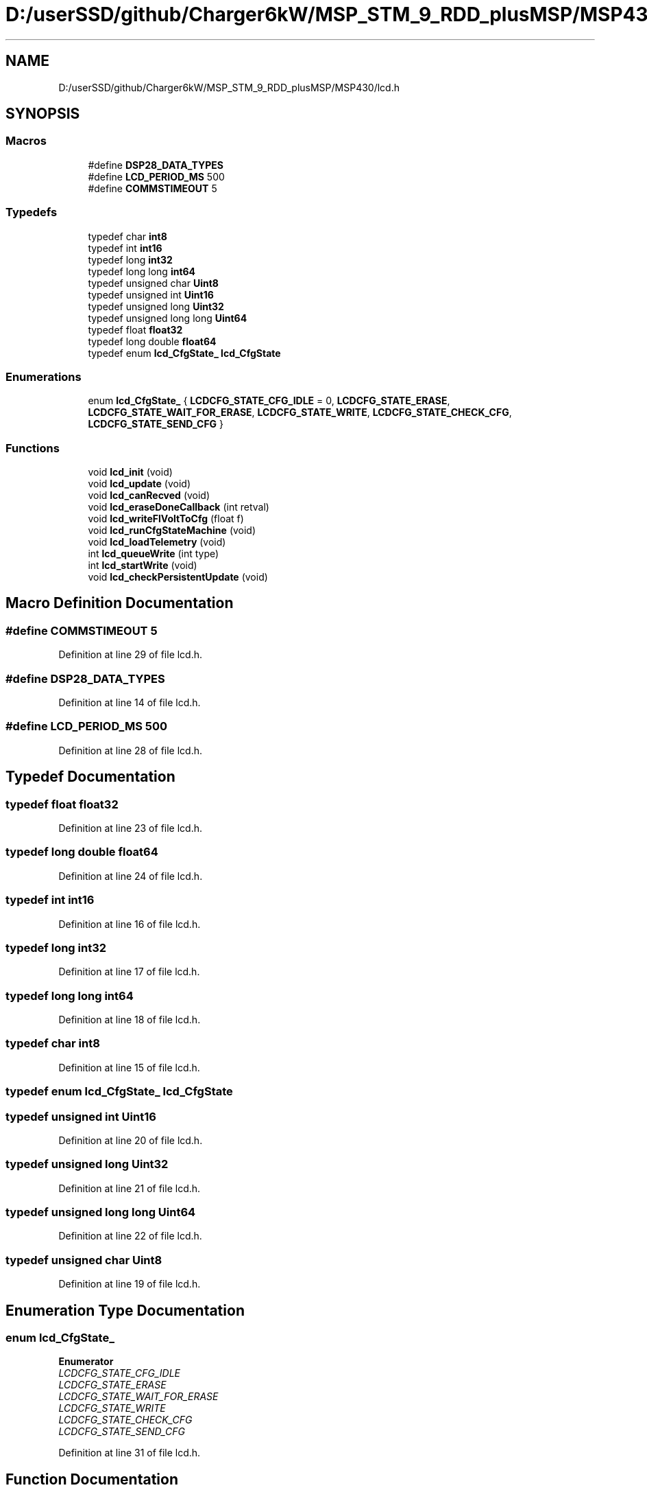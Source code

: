 .TH "D:/userSSD/github/Charger6kW/MSP_STM_9_RDD_plusMSP/MSP430/lcd.h" 3 "Thu Nov 26 2020" "Version 9" "Charger6kW" \" -*- nroff -*-
.ad l
.nh
.SH NAME
D:/userSSD/github/Charger6kW/MSP_STM_9_RDD_plusMSP/MSP430/lcd.h
.SH SYNOPSIS
.br
.PP
.SS "Macros"

.in +1c
.ti -1c
.RI "#define \fBDSP28_DATA_TYPES\fP"
.br
.ti -1c
.RI "#define \fBLCD_PERIOD_MS\fP   500"
.br
.ti -1c
.RI "#define \fBCOMMSTIMEOUT\fP   5"
.br
.in -1c
.SS "Typedefs"

.in +1c
.ti -1c
.RI "typedef char \fBint8\fP"
.br
.ti -1c
.RI "typedef int \fBint16\fP"
.br
.ti -1c
.RI "typedef long \fBint32\fP"
.br
.ti -1c
.RI "typedef long long \fBint64\fP"
.br
.ti -1c
.RI "typedef unsigned char \fBUint8\fP"
.br
.ti -1c
.RI "typedef unsigned int \fBUint16\fP"
.br
.ti -1c
.RI "typedef unsigned long \fBUint32\fP"
.br
.ti -1c
.RI "typedef unsigned long long \fBUint64\fP"
.br
.ti -1c
.RI "typedef float \fBfloat32\fP"
.br
.ti -1c
.RI "typedef long double \fBfloat64\fP"
.br
.ti -1c
.RI "typedef enum \fBlcd_CfgState_\fP \fBlcd_CfgState\fP"
.br
.in -1c
.SS "Enumerations"

.in +1c
.ti -1c
.RI "enum \fBlcd_CfgState_\fP { \fBLCDCFG_STATE_CFG_IDLE\fP = 0, \fBLCDCFG_STATE_ERASE\fP, \fBLCDCFG_STATE_WAIT_FOR_ERASE\fP, \fBLCDCFG_STATE_WRITE\fP, \fBLCDCFG_STATE_CHECK_CFG\fP, \fBLCDCFG_STATE_SEND_CFG\fP }"
.br
.in -1c
.SS "Functions"

.in +1c
.ti -1c
.RI "void \fBlcd_init\fP (void)"
.br
.ti -1c
.RI "void \fBlcd_update\fP (void)"
.br
.ti -1c
.RI "void \fBlcd_canRecved\fP (void)"
.br
.ti -1c
.RI "void \fBlcd_eraseDoneCallback\fP (int retval)"
.br
.ti -1c
.RI "void \fBlcd_writeFlVoltToCfg\fP (float f)"
.br
.ti -1c
.RI "void \fBlcd_runCfgStateMachine\fP (void)"
.br
.ti -1c
.RI "void \fBlcd_loadTelemetry\fP (void)"
.br
.ti -1c
.RI "int \fBlcd_queueWrite\fP (int type)"
.br
.ti -1c
.RI "int \fBlcd_startWrite\fP (void)"
.br
.ti -1c
.RI "void \fBlcd_checkPersistentUpdate\fP (void)"
.br
.in -1c
.SH "Macro Definition Documentation"
.PP 
.SS "#define COMMSTIMEOUT   5"

.PP
Definition at line 29 of file lcd\&.h\&.
.SS "#define DSP28_DATA_TYPES"

.PP
Definition at line 14 of file lcd\&.h\&.
.SS "#define LCD_PERIOD_MS   500"

.PP
Definition at line 28 of file lcd\&.h\&.
.SH "Typedef Documentation"
.PP 
.SS "typedef float \fBfloat32\fP"

.PP
Definition at line 23 of file lcd\&.h\&.
.SS "typedef long double \fBfloat64\fP"

.PP
Definition at line 24 of file lcd\&.h\&.
.SS "typedef int \fBint16\fP"

.PP
Definition at line 16 of file lcd\&.h\&.
.SS "typedef long \fBint32\fP"

.PP
Definition at line 17 of file lcd\&.h\&.
.SS "typedef long long \fBint64\fP"

.PP
Definition at line 18 of file lcd\&.h\&.
.SS "typedef char \fBint8\fP"

.PP
Definition at line 15 of file lcd\&.h\&.
.SS "typedef enum \fBlcd_CfgState_\fP \fBlcd_CfgState\fP"

.SS "typedef unsigned int \fBUint16\fP"

.PP
Definition at line 20 of file lcd\&.h\&.
.SS "typedef unsigned long \fBUint32\fP"

.PP
Definition at line 21 of file lcd\&.h\&.
.SS "typedef unsigned long long \fBUint64\fP"

.PP
Definition at line 22 of file lcd\&.h\&.
.SS "typedef unsigned char \fBUint8\fP"

.PP
Definition at line 19 of file lcd\&.h\&.
.SH "Enumeration Type Documentation"
.PP 
.SS "enum \fBlcd_CfgState_\fP"

.PP
\fBEnumerator\fP
.in +1c
.TP
\fB\fILCDCFG_STATE_CFG_IDLE \fP\fP
.TP
\fB\fILCDCFG_STATE_ERASE \fP\fP
.TP
\fB\fILCDCFG_STATE_WAIT_FOR_ERASE \fP\fP
.TP
\fB\fILCDCFG_STATE_WRITE \fP\fP
.TP
\fB\fILCDCFG_STATE_CHECK_CFG \fP\fP
.TP
\fB\fILCDCFG_STATE_SEND_CFG \fP\fP
.PP
Definition at line 31 of file lcd\&.h\&.
.SH "Function Documentation"
.PP 
.SS "void lcd_canRecved (void)"

.PP
Definition at line 731 of file lcd\&.c\&.
.SS "void lcd_checkPersistentUpdate (void)"

.PP
Definition at line 668 of file lcd\&.c\&.
.SS "void lcd_eraseDoneCallback (int retval)"

.PP
Definition at line 736 of file lcd\&.c\&.
.SS "void lcd_init (void)"

.PP
Definition at line 91 of file lcd\&.c\&.
.SS "void lcd_loadTelemetry (void)"

.PP
Definition at line 416 of file lcd\&.c\&.
.SS "int lcd_queueWrite (int type)"

.PP
Definition at line 714 of file lcd\&.c\&.
.SS "void lcd_runCfgStateMachine (void)"

.PP
Definition at line 741 of file lcd\&.c\&.
.SS "int lcd_startWrite (void)"

.PP
Definition at line 677 of file lcd\&.c\&.
.SS "void lcd_update (void)"

.PP
Definition at line 368 of file lcd\&.c\&.
.SS "void lcd_writeFlVoltToCfg (float f)"

.SH "Author"
.PP 
Generated automatically by Doxygen for Charger6kW from the source code\&.

